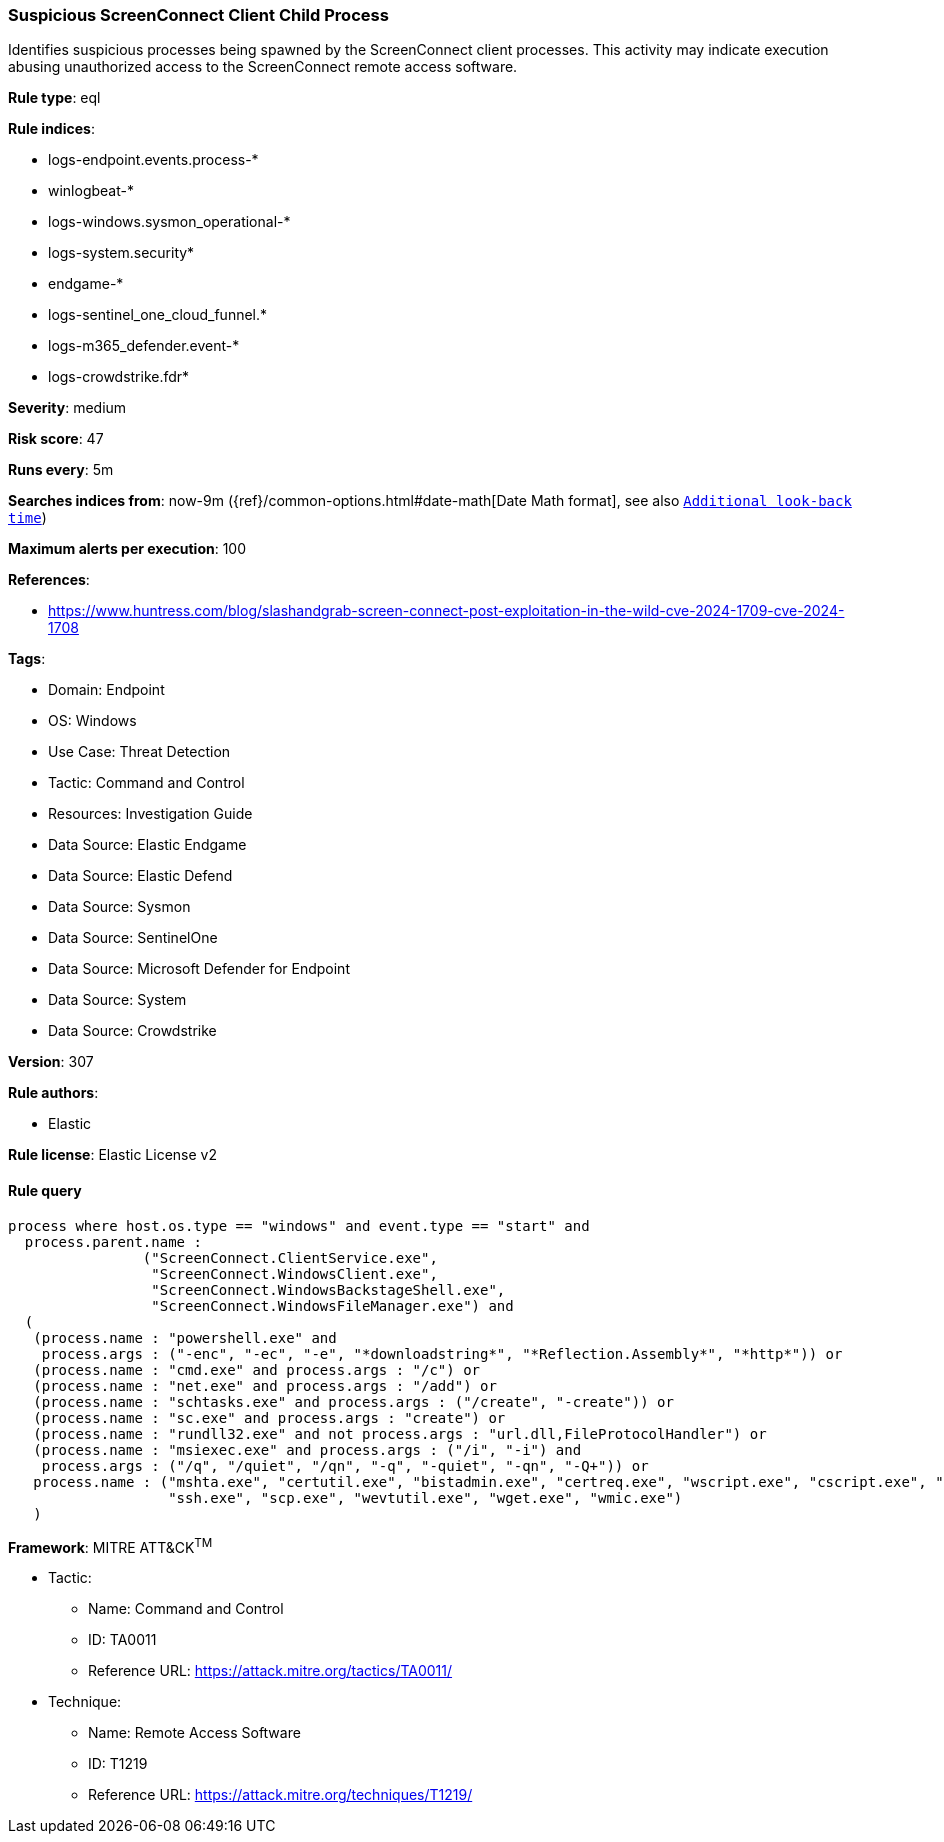 [[prebuilt-rule-8-16-1-suspicious-screenconnect-client-child-process]]
=== Suspicious ScreenConnect Client Child Process

Identifies suspicious processes being spawned by the ScreenConnect client processes. This activity may indicate execution abusing unauthorized access to the ScreenConnect remote access software.

*Rule type*: eql

*Rule indices*: 

* logs-endpoint.events.process-*
* winlogbeat-*
* logs-windows.sysmon_operational-*
* logs-system.security*
* endgame-*
* logs-sentinel_one_cloud_funnel.*
* logs-m365_defender.event-*
* logs-crowdstrike.fdr*

*Severity*: medium

*Risk score*: 47

*Runs every*: 5m

*Searches indices from*: now-9m ({ref}/common-options.html#date-math[Date Math format], see also <<rule-schedule, `Additional look-back time`>>)

*Maximum alerts per execution*: 100

*References*: 

* https://www.huntress.com/blog/slashandgrab-screen-connect-post-exploitation-in-the-wild-cve-2024-1709-cve-2024-1708

*Tags*: 

* Domain: Endpoint
* OS: Windows
* Use Case: Threat Detection
* Tactic: Command and Control
* Resources: Investigation Guide
* Data Source: Elastic Endgame
* Data Source: Elastic Defend
* Data Source: Sysmon
* Data Source: SentinelOne
* Data Source: Microsoft Defender for Endpoint
* Data Source: System
* Data Source: Crowdstrike

*Version*: 307

*Rule authors*: 

* Elastic

*Rule license*: Elastic License v2


==== Rule query


[source, js]
----------------------------------
process where host.os.type == "windows" and event.type == "start" and
  process.parent.name :
                ("ScreenConnect.ClientService.exe",
                 "ScreenConnect.WindowsClient.exe",
                 "ScreenConnect.WindowsBackstageShell.exe",
                 "ScreenConnect.WindowsFileManager.exe") and
  (
   (process.name : "powershell.exe" and
    process.args : ("-enc", "-ec", "-e", "*downloadstring*", "*Reflection.Assembly*", "*http*")) or
   (process.name : "cmd.exe" and process.args : "/c") or
   (process.name : "net.exe" and process.args : "/add") or
   (process.name : "schtasks.exe" and process.args : ("/create", "-create")) or
   (process.name : "sc.exe" and process.args : "create") or
   (process.name : "rundll32.exe" and not process.args : "url.dll,FileProtocolHandler") or
   (process.name : "msiexec.exe" and process.args : ("/i", "-i") and
    process.args : ("/q", "/quiet", "/qn", "-q", "-quiet", "-qn", "-Q+")) or
   process.name : ("mshta.exe", "certutil.exe", "bistadmin.exe", "certreq.exe", "wscript.exe", "cscript.exe", "curl.exe",
                   "ssh.exe", "scp.exe", "wevtutil.exe", "wget.exe", "wmic.exe")
   )

----------------------------------

*Framework*: MITRE ATT&CK^TM^

* Tactic:
** Name: Command and Control
** ID: TA0011
** Reference URL: https://attack.mitre.org/tactics/TA0011/
* Technique:
** Name: Remote Access Software
** ID: T1219
** Reference URL: https://attack.mitre.org/techniques/T1219/

